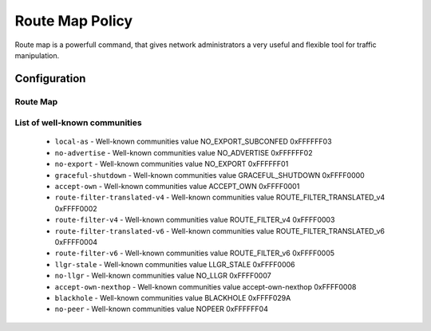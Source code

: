 ################
Route Map Policy
################

Route map is a powerfull command, that gives network administrators a very
useful and flexible tool for traffic manipulation.

*************
Configuration
*************

Route Map
=========

.. cfgcmd:: set policy route-map <text>

   This command creates a new route-map policy, identified by <text>.

.. cfgcmd:: set policy route-map <text> description <text>

   Set description for the route-map policy.

.. cfgcmd:: set policy route-map <text> rule <1-65535> action <permit|deny>

   Set action for the route-map policy.

.. cfgcmd:: set policy route-map <text> rule <1-65535> call <text>

   Call another route-map policy on match.

.. cfgcmd:: set policy route-map <text> rule <1-65535> continue <1-65535>

   Jump to a different rule in this route-map on a match.

.. cfgcmd:: set policy route-map <text> rule <1-65535> description <text>

   Set description for the rule in the route-map policy.

.. cfgcmd:: set policy route-map <text> rule <1-65535> match as-path <text>

   BGP as-path list to match.

.. cfgcmd:: set policy route-map <text> rule <1-65535> match community
   community-list <text>

   BGP community-list to match.

.. cfgcmd:: set policy route-map <text> rule <1-65535> match community
   exact-match

   Set BGP community-list to exactly match.

.. cfgcmd:: set policy route-map <text> rule <1-65535> match extcommunity
   <text>

   BGP extended community to match.

.. cfgcmd:: set policy route-map <text> rule <1-65535> match interface <text>

   First hop interface of a route to match.

.. cfgcmd:: set policy route-map <text> rule <1-65535> match ip address
   access-list <1-2699>

   IP address of route to match, based on access-list.

.. cfgcmd:: set policy route-map <text> rule <1-65535> match ip address
   prefix-list <text>

   IP address of route to match, based on prefix-list.

.. cfgcmd:: set policy route-map <text> rule <1-65535> match ip address
   prefix-len <0-32>

   IP address of route to match, based on specified prefix-length.
   Note that this can be used for kernel routes only.
   Do not apply to the routes of dynamic routing protocols (e.g. BGP,
   RIP, OSFP), as this can lead to unexpected results..

.. cfgcmd:: set policy route-map <text> rule <1-65535> match ip nexthop
   access-list <1-2699>

   IP next-hop of route to match, based on access-list.

.. cfgcmd:: set policy route-map <text> rule <1-65535> match ip nexthop
   address <x.x.x.x>

   IP next-hop of route to match, based on ip address.

.. cfgcmd:: set policy route-map <text> rule <1-65535> match ip nexthop
   prefix-len <0-32>

   IP next-hop of route to match, based on prefix length.

.. cfgcmd:: set policy route-map <text> rule <1-65535> match ip nexthop
   prefix-list <text>

   IP next-hop of route to match, based on prefix-list.

.. cfgcmd:: set policy route-map <text> rule <1-65535> match ip nexthop
   type <blackhole>

   IP next-hop of route to match, based on type.

.. cfgcmd:: set policy route-map <text> rule <1-65535> match ip route-source
   access-list <1-2699>

   IP route source of route to match, based on access-list.

.. cfgcmd:: set policy route-map <text> rule <1-65535> match ip route-source
   prefix-list <text>

   IP route source of route to match, based on prefix-list.

.. cfgcmd:: set policy route-map <text> rule <1-65535> match ipv6 address
   access-list <text>

   IPv6 address of route to match, based on IPv6 access-list.

.. cfgcmd:: set policy route-map <text> rule <1-65535> match ipv6 address
   prefix-list <text>

   IPv6 address of route to match, based on IPv6 prefix-list.

.. cfgcmd:: set policy route-map <text> rule <1-65535> match ipv6 address
   prefix-len <0-128>

   IPv6 address of route to match, based on specified prefix-length.
   Note that this can be used for kernel routes only.
   Do not apply to the routes of dynamic routing protocols (e.g. BGP,
   RIP, OSFP), as this can lead to unexpected results..

.. cfgcmd:: set policy route-map <text> rule <1-65535> match ipv6 nexthop
   <h:h:h:h:h:h:h:h>

   Nexthop IPv6 address to match.

.. cfgcmd:: set policy route-map <text> rule <1-65535> match large-community
   large-community-list <text>

   Match BGP large communities.

.. cfgcmd:: set policy route-map <text> rule <1-65535> match local-preference
   <0-4294967295>

   Match local preference.

.. cfgcmd:: set policy route-map <text> rule <1-65535> match metric <1-65535>

   Match route metric.

.. cfgcmd:: set policy route-map <text> rule <1-65535> match origin
   <egp|igp|incomplete>

   Boarder Gateway Protocol (BGP) origin code to match.

.. cfgcmd:: set policy route-map <text> rule <1-65535> match peer <x.x.x.x>

   Peer IP address to match.

.. cfgcmd:: set policy route-map <text> rule <1-65535> match protocol <protocol>

   Source protocol to match.
     * ``babel`` - Babel routing protocol (Babel)
     * ``bgp`` - Border Gateway Protocol (BGP)
     * ``connected`` - Connected routes (directly attached subnet or host)
     * ``isis`` - Intermediate System to Intermediate System (IS-IS)
     * ``kernel`` - Kernel routes
     * ``ospf`` - Open Shortest Path First (OSPFv2)
     * ``ospfv3`` - Open Shortest Path First (IPv6) (OSPFv3)
     * ``rip`` - Routing Information Protocol (RIP)
     * ``ripng`` - Routing Information Protocol next-generation (IPv6) (RIPng)
     * ``static`` - Statically configured routes
     * ``table`` - Non-main Kernel Routing Table
     * ``vnc`` - Virtual Network Control (VNC)

.. cfgcmd:: set policy route-map <text> rule <1-65535> match rpki
   <invalid|notfound|valid>

   Match RPKI validation result.

.. cfgcmd:: set policy route-map <text> rule <1-65535> match source-vrf <text>

   Source VRF to match.

.. cfgcmd:: set policy route-map <text> rule <1-65535> match tag <1-65535>

   Route tag to match.

.. cfgcmd:: set policy route-map <text> rule <1-65535> on-match goto <1-65535>

   Exit policy on match: go to rule <1-65535>

.. cfgcmd:: set policy route-map <text> rule <1-65535> on-match next

   Exit policy on match: go to next sequence number.

.. cfgcmd:: set policy route-map <text> rule <1-65535> set aggregator <as|ip>
   <1-4294967295|x.x.x.x>

   BGP aggregator attribute: AS number or IP address of an aggregation.

.. cfgcmd:: set policy route-map <text> rule <1-65535> set as-path exclude
   <1-4294967295 | all>

   Drop AS-NUMBER from the BGP AS path.

   If ``all`` is specified, remove all AS numbers from the AS_PATH of the BGP
   path's NLRI.

.. cfgcmd:: set policy route-map <text> rule <1-65535> set as-path prepend
   <1-4294967295>

   Prepend the given string of AS numbers to the AS_PATH of the BGP path's NLRI.

.. cfgcmd:: set policy route-map <text> rule <1-65535> set as-path
   prepend-last-as <n>

   Prepend the existing last AS number (the leftmost ASN) to the AS_PATH.

.. cfgcmd:: set policy route-map <text> rule <1-65535> set atomic-aggregate

   BGP atomic aggregate attribute.

.. cfgcmd:: set policy route-map <text> rule <1-65535> set community
   <add|replace> <community>

   Add or replace BGP community attribute in format ``<0-65535:0-65535>``
   or from well-known community list

.. cfgcmd:: set policy route-map <text> rule <1-65535> set community none

   Delete all BGP communities

.. cfgcmd:: set policy route-map <text> rule <1-65535> set community delete
   <text>

   Delete BGP communities matching the community-list.

.. cfgcmd:: set policy route-map <text> rule <1-65535> set large-community
   <add|replace> <GA:LDP1:LDP2>

   Add or replace BGP large-community attribute in format
   ``<0-4294967295:0-4294967295:0-4294967295>``

.. cfgcmd:: set policy route-map <text> rule <1-65535> set large-community none

   Delete all BGP large-communities

.. cfgcmd:: set policy route-map <text> rule <1-65535> set large-community delete
   <text>

   Delete BGP communities matching the large-community-list.

.. cfgcmd:: set policy route-map <text> rule <1-65535> set extcommunity bandwidth
   <1-25600|cumulative|num-multipaths>

   Set extcommunity bandwidth

.. cfgcmd:: set policy route-map <text> rule <1-65535> set extcommunity bandwidth-non-transitive

   The link bandwidth extended community is encoded as non-transitive

.. cfgcmd:: set policy route-map <text> rule <1-65535> set extcommunity rt
   <text>

   Set route target value in format ``<0-65535:0-4294967295>`` or ``<IP:0-65535>``.

.. cfgcmd:: set policy route-map <text> rule <1-65535> set extcommunity soo
   <text>

   Set site of origin value in format ``<0-65535:0-4294967295>`` or ``<IP:0-65535>``.

.. cfgcmd:: set policy route-map <text> rule <1-65535> set extcommunity none

   Clear all BGP extcommunities.

.. cfgcmd:: set policy route-map <text> rule <1-65535> set distance <0-255>

   Locally significant administrative distance.


.. cfgcmd:: set policy route-map <text> rule <1-65535> set ip-next-hop
   <x.x.x.x>

   Nexthop IP address.

.. cfgcmd:: set policy route-map <text> rule <1-65535> set ip-next-hop
   unchanged

   Set the next-hop as unchanged. Pass through the route-map without
   changing its value

.. cfgcmd:: set policy route-map <text> rule <1-65535> set ip-next-hop
   peer-address

   Set the BGP nexthop address to the address of the peer. For an incoming
   route-map this means the ip address of our peer is used. For an
   outgoing route-map this means the ip address of our self is used to
   establish the peering with our neighbor.

.. cfgcmd:: set policy route-map <text> rule <1-65535> set ipv6-next-hop
   <global|local> <h:h:h:h:h:h:h:h>

   Nexthop IPv6 address.

.. cfgcmd:: set policy route-map <text> rule <1-65535> set ipv6-next-hop
   peer-address

   Set the BGP nexthop address to the address of the peer. For an incoming
   route-map this means the ip address of our peer is used. For an
   outgoing route-map this means the ip address of our self is used to
   establish the peering with our neighbor.

.. cfgcmd:: set policy route-map <text> rule <1-65535> set ipv6-next-hop
   prefer-global

   For Incoming and Import Route-maps if we receive a v6 global and v6 LL
   address for the route, then prefer to use the global address as the
   nexthop.

.. cfgcmd:: set policy route-map <text> rule <1-65535> set local-preference
   <0-4294967295>

   Set BGP local preference attribute.

.. cfgcmd:: set policy route-map <text> rule <1-65535> set metric
   <+/-metric|0-4294967295|rtt|+rtt|-rtt>

   Set the route metric. When used with BGP, set the BGP attribute MED
   to a specific value. Use ``+/-`` to add or subtract the specified value
   to/from the existing/MED. Use ``rtt`` to set the MED to the round trip
   time or ``+rtt/-rtt`` to add/subtract the round trip time to/from the MED.

.. cfgcmd:: set policy route-map <text> rule <1-65535> set metric-type
   <type-1|type-2>

   Set OSPF external metric-type.

.. cfgcmd:: set policy route-map <text> rule <1-65535> set origin
   <igp|egp|incomplete>

   Set BGP origin code.

.. cfgcmd:: set policy route-map <text> rule <1-65535> set originator-id
   <x.x.x.x>

   Set BGP originator ID attribute.

.. cfgcmd:: set policy route-map <text> rule <1-65535> set src
   <x.x.x.x|h:h:h:h:h:h:h:h>

   Set source IP/IPv6 address for route.

.. cfgcmd:: set policy route-map <text> rule <1-65535> set table <1-200>

   Set prefixes to table.

.. cfgcmd:: set policy route-map <text> rule <1-65535> set tag <1-65535>

   Set tag value for routing protocol.

.. cfgcmd:: set policy route-map <text> rule <1-65535> set weight
   <0-4294967295>

   Set BGP weight attribute

List of well-known communities
==============================
   * ``local-as`` -                     Well-known communities value NO_EXPORT_SUBCONFED 0xFFFFFF03
   * ``no-advertise`` -                 Well-known communities value NO_ADVERTISE 0xFFFFFF02
   * ``no-export`` -                    Well-known communities value NO_EXPORT 0xFFFFFF01
   * ``graceful-shutdown`` -            Well-known communities value GRACEFUL_SHUTDOWN 0xFFFF0000
   * ``accept-own`` -                   Well-known communities value ACCEPT_OWN 0xFFFF0001
   * ``route-filter-translated-v4`` -   Well-known communities value ROUTE_FILTER_TRANSLATED_v4 0xFFFF0002
   * ``route-filter-v4`` -              Well-known communities value ROUTE_FILTER_v4 0xFFFF0003
   * ``route-filter-translated-v6`` -   Well-known communities value ROUTE_FILTER_TRANSLATED_v6 0xFFFF0004
   * ``route-filter-v6`` -              Well-known communities value ROUTE_FILTER_v6 0xFFFF0005
   * ``llgr-stale`` -                   Well-known communities value LLGR_STALE 0xFFFF0006
   * ``no-llgr`` -                      Well-known communities value NO_LLGR 0xFFFF0007
   * ``accept-own-nexthop`` -           Well-known communities value accept-own-nexthop 0xFFFF0008
   * ``blackhole`` -                    Well-known communities value BLACKHOLE 0xFFFF029A
   * ``no-peer`` -                      Well-known communities value NOPEER 0xFFFFFF04
